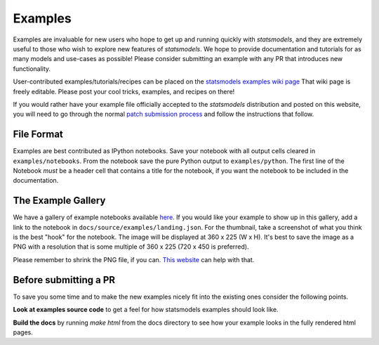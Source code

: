 .. _examples:

Examples
========

Examples are invaluable for new users who hope to get up and running quickly
with `statsmodels`, and they are extremely useful to those who wish to explore
new features of `statsmodels`. We hope to provide documentation and tutorials
for as many models and use-cases as possible! Please consider submitting an
example with any PR that introduces new functionality.

User-contributed examples/tutorials/recipes can be placed on the
`statsmodels examples wiki page <https://github.com/statsmodels/statsmodels/wiki/Examples>`_
That wiki page is freely editable. Please post your cool tricks,
examples, and recipes on there!

If you would rather have your example file officially accepted to the
`statsmodels` distribution and posted on this website, you will need to go
through the normal `patch submission process <index.html#submitting-a-patch>`_
and follow the instructions that follow.

File Format
-----------

Examples are best contributed as IPython notebooks. Save your notebook with all
output cells cleared in ``examples/notebooks``. From the notebook save the pure
Python output to ``examples/python``. The first line of the Notebook *must* be
a header cell that contains a title for the notebook, if you want the notebook
to be included in the documentation.


The Example Gallery
-------------------

We have a gallery of example notebooks available
`here <https://www.statsmodels.org/devel/examples/index.html>`_. If you would
like your example to show up in this gallery, add a link to the notebook in
``docs/source/examples/landing.json``. For the thumbnail, take a screenshot of
what you think is the best "hook" for the notebook. The image will be displayed
at 360 x 225 (W x H). It's best to save the image as a PNG with a resolution
that is some multiple of 360 x 225 (720 x 450 is preferred).

Please remember to shrink the PNG file, if you can.
`This website <https://tinypng.com>`_ can help with that.


Before submitting a PR
----------------------

To save you some time and to make the new examples nicely fit into the
existing ones consider the following points.

**Look at examples source code** to get a feel for how statsmodels examples
should look like.

**Build the docs** by running `make html` from the docs directory to see how
your example looks in the fully rendered html pages.

